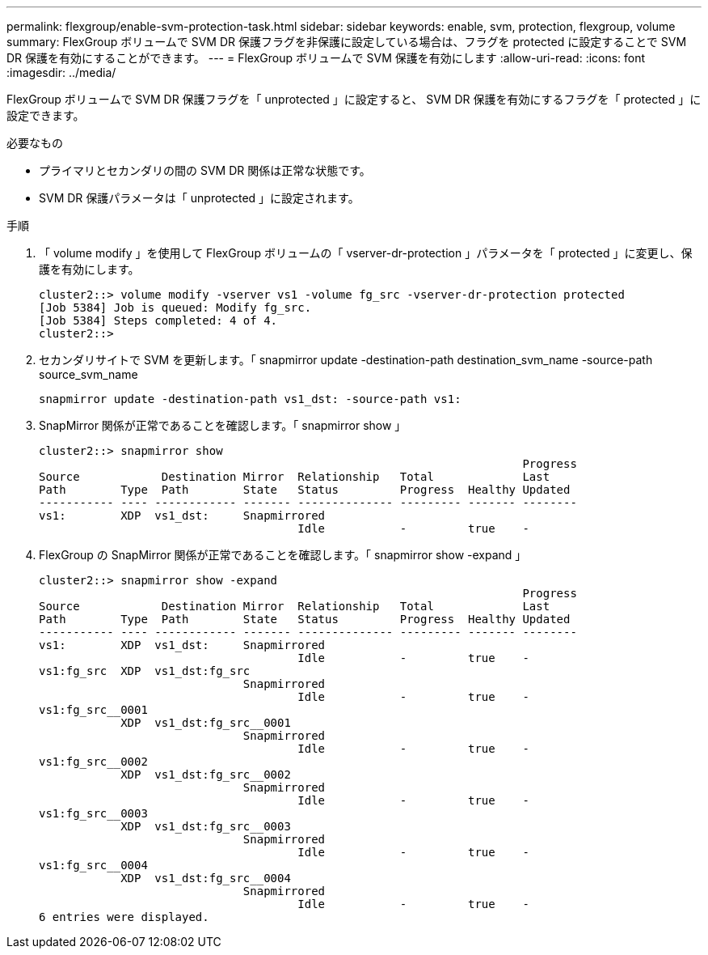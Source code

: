 ---
permalink: flexgroup/enable-svm-protection-task.html 
sidebar: sidebar 
keywords: enable, svm, protection, flexgroup, volume 
summary: FlexGroup ボリュームで SVM DR 保護フラグを非保護に設定している場合は、フラグを protected に設定することで SVM DR 保護を有効にすることができます。 
---
= FlexGroup ボリュームで SVM 保護を有効にします
:allow-uri-read: 
:icons: font
:imagesdir: ../media/


[role="lead"]
FlexGroup ボリュームで SVM DR 保護フラグを「 unprotected 」に設定すると、 SVM DR 保護を有効にするフラグを「 protected 」に設定できます。

.必要なもの
* プライマリとセカンダリの間の SVM DR 関係は正常な状態です。
* SVM DR 保護パラメータは「 unprotected 」に設定されます。


.手順
. 「 volume modify 」を使用して FlexGroup ボリュームの「 vserver-dr-protection 」パラメータを「 protected 」に変更し、保護を有効にします。
+
[listing]
----
cluster2::> volume modify -vserver vs1 -volume fg_src -vserver-dr-protection protected
[Job 5384] Job is queued: Modify fg_src.
[Job 5384] Steps completed: 4 of 4.
cluster2::>
----
. セカンダリサイトで SVM を更新します。「 snapmirror update -destination-path destination_svm_name -source-path source_svm_name
+
[listing]
----
snapmirror update -destination-path vs1_dst: -source-path vs1:
----
. SnapMirror 関係が正常であることを確認します。「 snapmirror show 」
+
[listing]
----
cluster2::> snapmirror show
                                                                       Progress
Source            Destination Mirror  Relationship   Total             Last
Path        Type  Path        State   Status         Progress  Healthy Updated
----------- ---- ------------ ------- -------------- --------- ------- --------
vs1:        XDP  vs1_dst:     Snapmirrored
                                      Idle           -         true    -
----
. FlexGroup の SnapMirror 関係が正常であることを確認します。「 snapmirror show -expand 」
+
[listing]
----
cluster2::> snapmirror show -expand
                                                                       Progress
Source            Destination Mirror  Relationship   Total             Last
Path        Type  Path        State   Status         Progress  Healthy Updated
----------- ---- ------------ ------- -------------- --------- ------- --------
vs1:        XDP  vs1_dst:     Snapmirrored
                                      Idle           -         true    -
vs1:fg_src  XDP  vs1_dst:fg_src
                              Snapmirrored
                                      Idle           -         true    -
vs1:fg_src__0001
            XDP  vs1_dst:fg_src__0001
                              Snapmirrored
                                      Idle           -         true    -
vs1:fg_src__0002
            XDP  vs1_dst:fg_src__0002
                              Snapmirrored
                                      Idle           -         true    -
vs1:fg_src__0003
            XDP  vs1_dst:fg_src__0003
                              Snapmirrored
                                      Idle           -         true    -
vs1:fg_src__0004
            XDP  vs1_dst:fg_src__0004
                              Snapmirrored
                                      Idle           -         true    -
6 entries were displayed.
----

